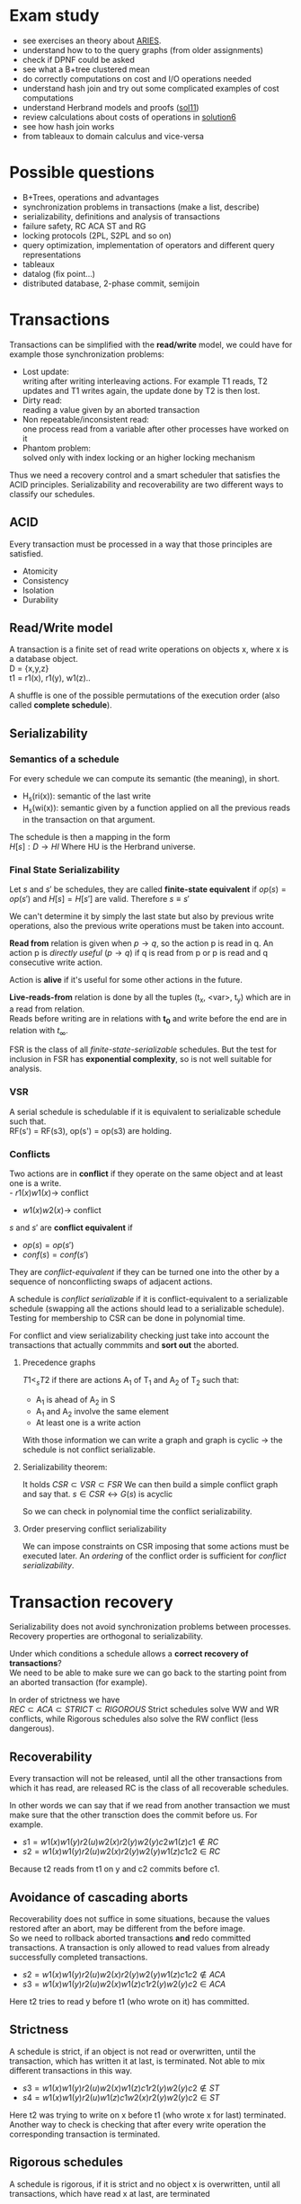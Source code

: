 #+OPTIONS: toc:nil num:nil
* Exam study
  - see exercises an theory about [[file:references/Aries.pdf][ARIES]].
  - understand how to to the query graphs (from older assignments)
  - check if DPNF could be asked
  - see what a B+tree clustered mean
  - do correctly computations on cost and I/O operations needed
  - understand hash join and try out some complicated examples of cost computations
  - understand Herbrand models and proofs ([[file:solutions/db_sol11.pdf][sol11]])
  - review calculations about costs of operations in [[file:exercises/solutions/Solution%20Exercise6_WS0910.ppt][solution6]]
  - see how hash join works
  - from tableaux to domain calculus and vice-versa

* Possible questions
  - B+Trees, operations and advantages
  - synchronization problems in transactions (make a list, describe)
  - serializability, definitions and analysis of transactions
  - failure safety, RC ACA ST and RG
  - locking protocols (2PL, S2PL and so on)
  - query optimization, implementation of operators and different query representations
  - tableaux
  - datalog (fix point...)
  - distributed database, 2-phase commit, semijoin

* Transactions
  Transactions can be simplified with the *read/write* model, we could have for example those synchronization problems:
  - Lost update: \\
    writing after writing interleaving actions.
    For example T1 reads, T2 updates and T1 writes again, the update done by T2 is then lost.
  - Dirty read: \\
    reading a value given by an aborted transaction
  - Non repeatable/inconsistent read: \\
    one process read from a variable after other processes have worked on it
  - Phantom problem: \\
    solved only with index locking or an higher locking mechanism

  Thus we need a recovery control and a smart scheduler that satisfies the ACID principles.
  Serializability and recoverability are two different ways to classify our schedules.

** ACID
   Every transaction must be processed in a way that those principles are satisfied.
   - Atomicity
   - Consistency
   - Isolation
   - Durability

** Read/Write model
   A transaction is a finite set of read write operations on objects x, where x is a database object. \\
   D = {x,y,z} \\
   t1 = r1(x), r1(y), w1(z)..

   A shuffle is one of the possible permutations of the execution order (also called *complete schedule*).

** Serializability
*** Semantics of a schedule
    For every schedule we can compute its semantic (the meaning), in short.
    - H_s(ri(x)): semantic of the last write
    - H_s(wi(x)): semantic given by a function applied on all the previous reads in the transaction on that argument.
    
    The schedule is then a mapping in the form \\
    $H[s] : D \rightarrow HI$
    Where HU is the Herbrand universe.
    
*** Final State Serializability
    Let $s$ and $s'$ be schedules, they are called *finite-state equivalent* if
    $op(s) = op(s')$ and $H[s] = H[s']$ are valid.
    Therefore $s \equiv s'$

    We can't determine it by simply the last state but also by previous write operations, also the previous write operations must be taken into account.
    
    *Read from* relation is given when $p \rightarrow q$, so the action p is read in q.
    An action p is /directly useful/ ($p \rightarrow q$) if q is read from p or p is read and q consecutive write action.
    
    Action is *alive* if it's useful for some other actions in the future.
    
    *Live-reads-from* relation is done by all the tuples (t_x, <var>, t_y) which are in a read from relation. \\
    Reads before writing are in relations with *t_0* and write before the end are in relation with $t_\infty$.

    FSR is the class of all /finite-state-serializable/ schedules.
    But the test for inclusion in FSR has *exponential complexity*, so is not well suitable for analysis.

*** VSR
    A serial schedule is schedulable if it is equivalent to serializable schedule such that. \\
    RF(s') = RF(s3), op(s') = op(s3) are holding.

*** Conflicts
    Two actions are in *conflict* if they operate on the same object and at least one is a write. \\
    - $r1(x) w1(x) \rightarrow$ conflict
    - $w1(x) w2(x) \rightarrow$ conflict
    
    $s$ and $s'$ are *conflict equivalent* if
    - $op(s) = op(s')$
    - $conf(s) = conf(s')$
      
    They are /conflict-equivalent/ if they can be turned one into the other by a sequence of nonconflicting swaps of adjacent actions.

    A schedule is /conflict serializable/ if it is conflict-equivalent to a serializable schedule (swapping all the actions should lead to a serializable schedule).
    Testing for membership to CSR can be done in polynomial time.

    For conflict and view serializability checking just take into account the transactions that actually commmits and *sort out* the aborted.
    
**** Precedence graphs
     $T1 <_s T2$ if there are actions A_1 of T_1 and A_2 of T_2 such that:
     - A_1 is ahead of A_2 in S
     - A_1 and A_2 involve the same element
     - At least one is a write action

     With those information we can write a graph and
     graph is cyclic -> the schedule is not conflict serializable.
     
**** Serializability theorem:
    It holds
    $CSR \subset VSR \subset FSR$
    We can then build a simple conflict graph and say that.
    $s \in CSR \leftrightarrow G(s)$ is acyclic
    
    So we can check in polynomial time the conflict serializability.

**** Order preserving conflict serializability
     We can impose constraints on CSR imposing that some actions must be executed later.
     An /ordering/ of the conflict order is sufficient for /conflict serializability/.
     
* Transaction recovery
  Serializability does not avoid synchronization problems between processes.
  Recovery properties are orthogonal to serializability.

  Under which conditions a schedule allows a *correct recovery of transactions*? \\
  We need to be able to make sure we can go back to the starting point from an aborted transaction (for example).
  
  In order of strictness we have \\
  $REC \subset ACA \subset STRICT \subset RIGOROUS$
  Strict schedules solve WW and WR conflicts, while Rigorous schedules also solve the RW conflict (less dangerous).

** Recoverability
   Every transaction will not be released, until all the other transactions from which it has read, are released
   RC is the class of all recoverable schedules.
   
   In other words we can say that if we read from another transaction we must make sure that the other transction does the commit before us.
   For example.
   - $s1 = w1(x) w1(y) r2(u) w2(x) r2(y) w2(y) c2 w1(z) c1 \notin RC$
   - $s2 = w1(x) w1(y) r2(u) w2(x) r2(y) w2(y) w1(z) c1 c2 \in RC$

   Because t2 reads from t1 on y and c2 commits before c1.
   
** Avoidance of cascading aborts
   Recoverability does not suffice in some situations, because the values restored after an abort, may be different from the before image. \\
   So we need to rollback aborted transactions *and* redo committed transactions.
   A transaction is only allowed to read values from already successfully completed transactions.

   - $s2=w1(x) w1(y) r2(u) w2(x) r2(y) w2(y) w1(z) c1 c2 \notin ACA$
   - $s3=w1(x) w1(y) r2(u) w2(x) w1(z) c1 r2(y) w2(y) c2 \in ACA$

   Here t2 tries to read y before t1 (who wrote on it) has committed.
   
** Strictness
   A schedule is strict, if an object is not read or overwritten, until the transaction, which has written it at last, is terminated.
   Not able to mix different transactions in this way.
   
   - $s3 =w1(x) w1(y) r2(u) w2(x) w1(z) c1 r2(y) w2(y) c2 \notin ST$
   - $s4 =w1(x) w1(y) r2(u) w1(z) c1 w2(x) r2(y) w2(y) c2 \in ST$
   Here t2 was trying to write on x before t1 (who wrote x for last) terminated.
   Another way to check is checking that after every write operation the corresponding transaction is terminated.

** Rigorous schedules
   A schedule is rigorous, if it is strict and no object x is overwritten, until all transactions, which have read x at last, are terminated
   

* Concurrency Control Protocols
  Techiques thanks to which the DBMS can generate correct schedules.
  They can use locking mechanism or not.

  We must consider
  - Safety
  - expressiveness
  
** Locking scheduler
   Applied for synchronization of accesses on same data objects.
   For a schedule s a DT(s) it the projection of s on the actions of type "a,c,r,w".
   (removing the locking and unlocking operations).
   
   
   - rl(x) read lock
   - wl(x) write lock

   In genernal unlocks don't have to be done immediately after but they must be not redundant.
   Now some possible implementations of locking protocols.
     
*** Two phase locking (2PL)
    A locking protocol is /two phase/ if:
    After the first unlocking operation, locking can't be set anymore.
    In the first phase of the transaction locks will only be set, in the second phase will only be removed.
    The cycle of locking/unlocking is restarted after every commit operation.
    
    - easy to implement
    - good performances
    - easy to distribute
    - *not* deadlock free
    - transactions may starve!
      
    $\epsilon(2PL) \subseteq CSR$

    Other possible variants are:
    - Conservative 2PL:
      All locks available since BOT
    - S2PL:
      All write locks hold till EOT (removing locks just after the transaction is concluded)
    - SS2PL:
      All locks hold till EOT (too restrictive, transactions should be too short in this case)

    Removing a lock is always safer at the end of the transaction, but usually much earlier.

    $\epsilon(S2PL) \subseteq CSR \bigcap ST$, the S2PL scheduler is safe.

    *Trick*: \\
    Once you have set up a write lock you can also read directly.
    
**** Disadvantages
     - big locking objects:  a few locks but with many conflicts
     - small locking objects: more concurrency but a higher cost
     
     That's why there are also other ways to manage the locking


**** Solving
     Given a schedule if you're not able find a schedule because the locks are interfering you can *abort* and restart.
     This will make it able to commit other transactions that are interfering.

*** MGL
     We need *intentional locks*.
     The idea is for a transaction to indicate, along the path, what locks will require in some of the possible paths.
     - irl:
       a read lock will be requested
     - iwl:
       a write lock will be requested
     - riwl:
       current node is read locked but also a write lock will be requested later in the subtree.

     Considering the structure of the database: \\
     $db \rightarrow Areas \rightarrow files \rightarrow Relations$
     We can set up locks with a higher granularity on one particular subtree.
     
     Read lock is also called /shared/ lock, while write lock is /exclusive/.
     To be able to apply locks on one tree we must first have acquired an /intentional lock/.
     And you can't remove an intentional lock until you have a lock on one child node, the locks are set top-down and removed bottom-up.

     A transaction can only hold *one* lock on an object, this are the possible updates
#+begin_src dot :file ilocks.pdf :cmdline -Tpdf :exports none :results silent
     digraph G {
     irl -> iwl;
     irl -> rl;
     iwl -> riwl;
     rl -> riwl;
     riwl -> wl;
}
#+end_src
     
     [[file:ilocks.pdf]]

**** Example
     Read records Page 1200:5
     - irl(D)
     - irl(F2)
     - irl(P1200)
     - rl(P1200:5)

*** Index locking
    Assuming insertions also S2PL could fail (phantom problem for example).
    Conflict serializability is only guaranteed as long as we don't add objects.
    - no index (disable completely insertions)
    - index on fields which are used in those transactions (which normally at run time is not known anyway)

*** Predicate locking
    Only lock on all records satisfying some logical predicates (not commonly used as it's too much expansive to implement).

*** Locking in B+Trees
    In B+Trees real data is only contained in the leaf nodes, no information given by the intermediates.
    - Searching
      + go down from root
      + read lock child, unlock parent
    - Insert / delete
      + go down from root
      + write lock child, then check if safe
        A node is safe if changes will not propagate to higher levels of the tree
        - insertions: Node is not full
        - deletinons: Node is not half empty

    The problem is that there are two many useless write locks, since the data is only phisically stored in the leaves.
    When locking for a search keep in mind that in the algorithm there is no use of the key value, so we need to lock the subtrees (and also to prevent phantom problems).
    
    *Improved tree locking*:
    Try to lock only the leaf, if not safe backtrack to root and use previous algorithm.
    
    Another possible way could be to use MGL, but deadlocks are possible.

*** Non locking
    Other possible ways without locking are possible
    - Optimistic CC
      Use private copies and if there is a conflict abort and restart
    - Timestamp based CC
      Every TA gets a timestamp, if p_i and q_i are in conflict execute p_i before q_i, so it generates conflict serializable schedules.
      It's not more efficient but can be used in distributed systems.


** Concurrency control in SQL
   SQL allows to set up different security levels, for different usages:
   - READ UNCOMMITTED
   - READ COMMITTED
   - REPEATABLE READ
   - SERIALIZABLE

   In order of safety and decreasing concurrency allowed.

* Recovery protocols
  We need to be able to recover from transactions faults.
  - REDO if transaction was done but not stored
  - UNDO if transaction was partially written before the fault

  A recovery manager get's the transactions from the scheduler and take some precautions before actually loading them.

  Write a new value of x:
  - store a /Before-image/ of x ({ID, x, oldx})
  - store an /After-image/ of x ({ID, x, newx})

  We could also avoid UNDO and REDO if we put some constraints on the execution of read/write in the system.
  - UNDO-rule: (write-ahead log protocol)
    before image of a write operation must be written to the log *before* the new value appear stable in the database
  - REDO-rule: (commit-rule)
    before a transaction is terminated, every new value written by must be in the stable storage.

** Steal and force
   - Steal:
     Replace the frame in memory which contains the page with the object o (the frame is stolen).
     
   - Force:
     When the transaction commit, we ensure that all the changes to the object are immediately *forced* to disk.
   
   Best combination is *Steal + no force*.

* ARIES (/Algorithm for Recovery and Isolation Exploting Semantics/)

  Steal-no force approach used.
  - Write-ahead-logging
  - repeat history during redo
    repeat ALL actions before the crash
  - logging changes during undo
    write in the *CLRs* changes made during undoing.

  Goals of ARIES are:
  - Simplicity
  - Operation logging
  - Flexible storage management
  - Partial rollbacks
  - Recovery independence
  - Logical undo
  - Parallelism and fast recovery
  - Minimal overhead

** WAL
   - force log record update *before* corresponding data gets written to disk
   - write all records for a transaction *before commit*

** LOG
   The log must contain every information useful for reconstructing the correct values.
   In particular
   - LSN (log sequence number, for every log record)
   - old data
   - new data
   ...
   In plus we must keep a
   - *transaction table* (one entry for each active transaction and a lastLSN)
   - *dirty page table*  (one entry per dirty page in buffer and a reclLSN, the log record who first caused the problem)
     
   Redo is done from the reclLSN and undo until lastLSN.

** Checkpointing
   Periodically a *checkpoint* is created by the DBMS to minimize the time needed to recover. \\
   Store also the LSN of the checkpoint on disk.
   You must clear the dirty page table before doing it, and then the analysis phase can start from the last checkpoint created.

** Recovery
   A nice thing about ARIES is that it works even if we have a failure during a recovery.
*** Analysis
    - Reconstruct state at checkpoint (using the record)
    - Scan log forward from checkpoint
      + End record: remove transaction from transaction table
      + Other records: Add transaction to transaction table, set lastLSN=LSN, change status to commit
      + Update record: if P not in DPT, add P to DPT, set reclLSN=LSN.

    This phase is used to determine:
    - point where to start the REDO pass (reclLSN)
    - the /dirty pages/ at moment of crash
    - /transactions active/ at the moment of crash

*** REDO phase
    - repeat history to reconstruct state at crash (reapply all updates)
    - reapply logged actions

    Redo redoes all changes to any page that was dirty at the moment of crash

*** UNDO phase
    Undoes all the transactions that were active (but didn't commit) at the moment of crash.
    

* b+Trees
  The /order/ of a B+Tree is defined as capacity of the nodes (number of children nodes) in the tree.
  For example a b+tree of order 2 can have a max of 2 values for every node which mean 3 subpointers. \\
  A particular tree structure where the data is only storead in the leaves.
  Particulary well suited for search, there also is a link between the leaves.

  For example given a possible given a key node of order 2 [A | B] it can have 3 children where:
  - [x < A]
  - [A <= x < B]
  - [x >= B]
  
** Insertion
   - do a search to determine what bucket the new record should go in
   - if the bucket is not full, add the record.
   - otherwise, split the bucket.
   - allocate new leaf and move half the bucket's elements to the new bucket
   - insert the new leaf's smallest key and address into the parent.
   - if the parent is full, split it also
   - now add the middle key to the parent node
   - repeat until a parent is found that need not split
   - if the root splits, create a new root which has one key and two pointers.

** Characteristics
   Given a B+Tree of order /b/ and height /h/
   - max number of records stored: n = b^h (only the leaves count)
   - space required to store the tree: $O(n)$
   - inserting a record: $O(\log_b{n})$
   - performing a range query with k elements: $O(log_b{n} + k)$

* Indexing
  Indexes are used to speed up the retrieval of records in response to certain search conditions.
  /Any field/ could be used to construct the index.
  
  Three kinds of indexes are:
  - primary (used on ordering fields)
  - secondary
  - clustering

  Index can also be *dense* or *sparse*, depending by the number of entries that it has for /every search key value/.

** Clustering
   A clustering index instead does not have one entry for every possible value, but it points to a file which contains all the records where the field has that value.
   In this case records are phisically ordered, so we can have some problems in insertion / deletion, that's why we normally reserve one entire block for /each value/ of the clustering field.
   
** Secondary
   A *secondary index* provides a secondary means of accessing a file for which some primary access already exists.
   It's useful to work on an arbitrary number of tuples since otherwise we should search in linear time.

** Multilevel indexes

*** Multilevel indexes using B-Trees and B^{+}-Trees
    

* Query evaluation
  In genernal a select would be translated to an innested loop, possible ways to improve:
  - selection before join (makes the tables to join smaller)
  - semi joins
  - index, hashing
  - sequence optimization (change the order of operations)

  Other possible ways are:
  - sort/merge algorithm
  - note/join
  - hash join

** Parameters
   A pass in query evaluation is a read of the data to be processed.
   To evaluate how many passes are needed we have to consider:
   - buffer size
   - various indexes available
   - data distribution
  
   Some operators can be done on the fly and the performances highly depend by the order of execution and the indexing 

*** One pass
    - Selection always in one pass
    - Projection only if buffer is big enough (in memory sorting and duplicates elimination)
    - Join (if smaller relation fits in buffer then nested loop)

*** Two passes
    Two pass are usually enough for anything, partitioning into acceptable size, sort and hash.


** Access planning
   The access plan is important to get the maximum possible speed.
   - Join sequence
   - Join implementation
   - Parallelism
   - Distribution

   Dynamic programming techniques are used to find the best tradeoff.
   Cost estimation is important in finding the right access planning.
   - intermediate result sizes
   - phisical access dependencies

** Cost estimation
   We need to compute the selectivity of an operator
   - *monadic* operators:
     divide output size by input size
   - *dyadic* operators:
     divide output size by product of the inputs

   $V(R,y)$ represents the number of different values for attribute /y/ in the relation /R/.
   - equality:
     $F = \frac{1}{V(R,y)}$
   - range selection:
     $F = \frac{min(R,y)}{max(R,y) - min(R,y)}$
     where max and min are the maximum and minimum values
   - join (on 2 relations):
     $1 / max(V(S,y), V(R,y))$

** Query representation
   - Tuple relational calculus
   - Relational algebra
   - Domain calculus
   - DPNF

*** Tuple relational calculus
    A query is in the form:
    {<goal list> OF EACH r_1..., EACH r_n in R_n: /selection predicate/}
    We can have different possibilities for selecting, from normal boolean conditions to join on other lists for some attributes.
    /SOME/ and /ALL/ are the quantifiers used for testing.

*** Relational algebra
    A /relational complete/ language is able to express all queries expressible by RA.

    We define other operators
    - Projection
    - Selection
    - Join
    - Union
    - Intersection
    - Difference

    For example, names of the dependents with one son and salary > 10000
    $\pi_{name}((\sigma_{sons = 1} SONS) \Join (\sigma_{salary > 10000} DEPS))$
    
    Moreover we have defined:
    - cartesian product (R \times S)
    - natural join (equal in their common attribute name)
    - semi-join (there is A couple in S with the equal attribute)
    - \theta-join, equi-join (join with a condition of = or <> on one attribute)

*** Domain relational calculus
    Domain variables $x_i \in Dom$ represents attributes.
    Predicates:
    - Atomic predicates
    - $\not A$ ..
    - $\forall x_i A$
    - $\exists x_i A$

    Facts:
    Atomic predicates with possible universal quantified variables
    Rules:
    Disjunctive Horn clauses.
    
    There is a close relation with Domain calculus and tableau representation.
    A tableaux can be optimized finding the minimal outcome of all equivalent tableaux.

    $T_1 \subseteq T_2$ if
    1. T_1, T_2 have the same columns and entries in result rows
    2. The relation computed from T_1 is a subset of the one from T_2 for all assignments of relations to rows.
       
    We just need to find a function mapping from one to the other.

    *Minimization*:
    Delete every row and check equivalence with the original tableau. (NP-complete procedure)

** Implementation of relational operators
   Relational operators are implemented to be as fast as possible using buffers and other available structures given by the DBMS.
   
*** Sorting
    - Normally data are requested in order
    - Sorting is useful for building B+tree index
    - Useful to eliminate duplicates

    The problem is sorting X Mb of data in Y Mb of ram (X >> Y)

    *2 way sorting*:
    - Pass 1: reads a page, sort it, write it (only 1 buffer needed)
    - Pass 2,3...: three buffer pages are used

    It's a /divide et impera/ algorithm, we sort the smaller parts and then merge them together while we go on.
    2 buffers for reading the sorted data and writing them in the third buffer.

    In general a *n-way sorting* can use more buffers and produce directly more.

    Number of passes needed for /N/ records and /B/ buffers needed can be computed as:
    $\#pass = \lceil\log_B N\rceil$
    Using B+trees for sorting is a good idea only if they are clustered.

*** Computing costs 
    I/O cost for fetching 1 page.
    /M/ denotes the number of pages
    No other costs are considered.

*** Selection
    Cost of selection can be seen as
    *No index, unsorted*:
    - scan entire relation, O(M)
    *No index, sorted*
    - binary search, O(log_2 M)

    Using an index instead can be much faster
    - clustered/unclustered index

*** Projection
    1. remove unwanted duplicates
    2. Eliminated duplicate tuples
    Sorting should be used, first sort and then remove duplicates in the same run
    $Cost = O(M \log M)$

    A modified external merge sort is normally used, in step 0 we can directly remove duplicates.
    Another possible way is to use hashing for the projection, applying recursively when needed.

    In general projection is always /sorting-based/, because in hash case we could:
    - fail because bucket too big
    - hashing is sensitive to data distribution
    - sorting makes the output sorted
    - already specialized code exists

*** Join
    Given the query $R \Join_{i=j} S$
    Easiest way is to use a simple nested loop algorithm, very inefficient in many cases.
    For each tuple in R we must scan the inner tuples in S.
    So it's important to put *bigger relations in the outer loop*.
    
    *Page oriented nested loop*:
    For each page of R, we get each page of S, and write out the matching tuples on <r,s> where r is in R-page and S in S-page.

    *Index nested loop join*:
    Put an index on the join column of one relation and make it the inner relation (to exploit the speed)
    
    
    *Block oriented nested loop*:
    Cost: Scan of outer + #outer blocks * scan of inner
    
    *Sort merge join*:
    - Sort R and S on the join column, then do a merge while keeping both tables aligned
    
    So R is scanned once, each S is scanned once per matched tuple.
    So we get $M\log M + N\log N + (M + N)$
    In practice the cost is linear.

    *Hash join*:
    3(M + N)

*** Set operations
    Intersection and cross-product are special cases of join.
    We can use a /sorting based approach/ (a simple sort and merge) or a /hash based approach/ (hash function on tables and union discarding duplicates) to union.

*** Aggregate relations
    In general they require scanning the relation entirely.

** Query optimization
   $Query \rightarrow parsing \rightarrow optimization \rightarrow execution \rightarrow storage system$
   In general we use heuristics to find the best access plan

*** Join ordering
    "Database the complete book" contains many informations about it.
    Join cost depends on the order, but the final result will always be the same (for associativity of join operator).
    In join we should use the smaller relation as outer relation, indexing on the inner relation can exploit it.

    Most DBMS chose a left-deep plan, associating to the left.

*** Possible heuristics
    1. size of intermediate relations
    2. selections should be pushed down in the tree (even if in some cases it's not better)
    3. most restrictive joins first
    4. postpone joining of large relations

* Deductive database
** Intro
   Some queries can't be expressed by SQL or RA, for example:
   - Give me a list of all known ancestors of "John Doe"
   (Recursion is needed in those cases)
   Prolog allow function symbols as argument of predicate while datalog does not.

   Example:
#+begin_src prolog
empl(1, 'jim', 100).
empl(2, 'brad', 200).

manager(1, 10).
manager(2, 10).

%% find the employers with the same manager
same_manager :- empl(X, _, _), empl(Y, _, _), X /= Y, manager(X, Z), manager(Y, Z).
#+end_src

** Definition
   A deductive database consists of
   - Facts F
   - Rules R
   - Integrity constraints IC
   - Explicit and implicit (derived) facts F*
   D = (F, R)

   Then we have to consider separately the cases in which negation/recursion are allowed/not allowed.

** Herbrand model
   F* is the minimal Herbrand model of D.
   A minimal model does not properly contain any other model.

** F* derivation in  NR-datalog
   The minimal Herbrand model is obtained through repeated application of T_D starting from F using rules R. \\
   T_D(T_D..(F))
   F* is created by /naive/ application of this procedure.

** F* derivation in DATALOG\not programs
   Recursion in this case make it possible to apply more than once T_D per layer.
   Allowing negation in datalog programs can lead to not unique /minimal Herbrand models/.
   Given for example
   $p(X) :- s(X, Y), NOT t(Y)$
   Doesn't specify how Y could be, and everything different from a constant where t holds could generate a minimal Herbrand model.

** Elements
   The elements are
   - Rules (which are *horn clauses*)
   - Queries
   - Constraints (also facts, that are true)
   
   Variables can be free or bounded.
   P(X, Y) :- R(X, Z), R(Y,Z).
   Here /X/ is bound but Z is free.
   
   - Theory:
     schema + integrity constraints
   - Interpretation:
     database state

# write here more proofs and Herbrand models explanations

** Intentional database
   Intentional database (IDB) can be defined by a system of algebraic equations where:
   - variables for each relation respectively names of predicates
   - Translate rule bodies into algebraic expressions
   - All rules for a derivable relation are summarized by unions.
   
** Semantics of a deductive database
   A deductive database D = (F, R)
   F* is the implicit relation.
   - Is F* uniquely determinable?
   - What meaning of /derivable/?
   
   F* is the *minimal Herbrand Model* of D.
   
** Possible evaluation strategies
   - Backward/derivation/top down (as in prolog):
     efficient selection (unification) but possibly not terminating
   - Forward/generation/bottom up (databases):
     Finite sequence of algebraic manipulations, but possibly large unnecessary results

** Bottom up
   Generate facts at evaluation time, it's a direct implementation of least fixed point computation.
   Many irrelevant facts are also generated, because we generate *all* possible facts and then set up connections only on some of them.

   A possible improvement would be to generate a meta relation query_ which reflects top-down processing.

** Top down
   Generation of subquerys until facts are reached (proving or disproving), may not terminate.
   Backtracking to choice point gives the final answer.

   A way to make top-down approach faster would be to store subqueries and answers (dynamic programming approach).

** Integrity constraints
   Are conditions that have to be satisfied by the database at any point in time.

* Internet and database systems
  
** Services of a distributed system
   - remote database access
   - distribution transparency
   - concurrency control and recovery
   - homogeneous/heterogeneous systems

   RDA defines interoperability of systems, allowing different systems to cooperate on the same database remotely.
   RDA defines how the final server/client connection happens.

   Transaction management in a distributed system is more complicated, every RM must satisfy a DO-UNDO-REDO protocol.
   - DO: execute operations and records them in log file
   - UNDO: reconstruct object given the log file
   - REDO: reconstruct object from old object state and the log entry

*** Two-phase commit
    - Phase1:
      ask participators of a transaction whether they agree on a commit
    - Phase2:
      execute commit if all participators agree.
    - when they've all agreed the transaction is called "prepared".
      
    Possible failing reasons:
    - confirm of a "cancel" operation
    - integrity tests, if failing the commit is denied.

    Commits can be /eager/ or /lazy/, in case of lazy commits a crash could still violate the "durability" in ACID.


**** 2-phase commit in the distributed case
     It has distributed  transaction managers and managed by a central coordinator.
     Distributed commit:
     - localprepare
     - distribute prepare
     - commit step
     - complete step

     We also need a query coordinator that tells when the commits are feasible.
